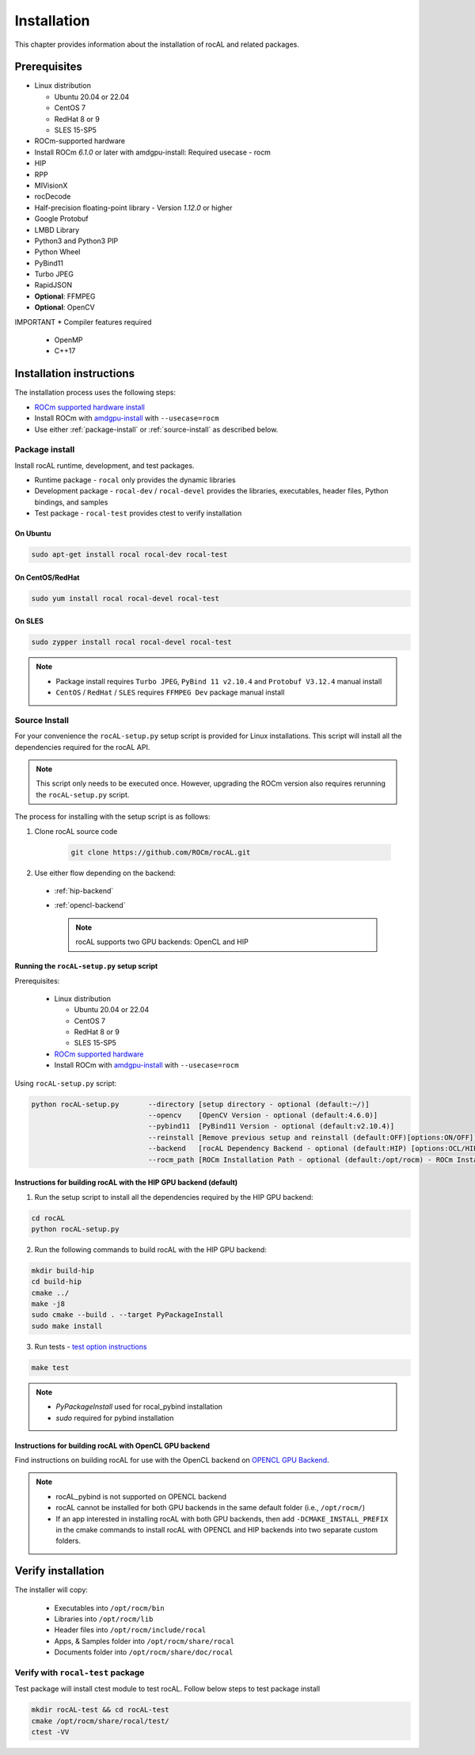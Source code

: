 .. meta::
  :description: rocAL documentation and API reference library
  :keywords: rocAL, ROCm, API, documentation

.. _install:

********************************************************************
Installation
********************************************************************

This chapter provides information about the installation of rocAL and related packages.  

Prerequisites
=============================

* Linux distribution

  - Ubuntu 20.04 or 22.04
  - CentOS 7
  - RedHat 8 or 9
  - SLES 15-SP5

* ROCm-supported hardware

* Install ROCm `6.1.0` or later with amdgpu-install: Required usecase - rocm

* HIP

* RPP

* MIVisionX

* rocDecode

* Half-precision floating-point library - Version `1.12.0` or higher

* Google Protobuf

* LMBD Library

* Python3 and Python3 PIP

* Python Wheel

* PyBind11

* Turbo JPEG

* RapidJSON

* **Optional**: FFMPEG

* **Optional**: OpenCV

IMPORTANT
* Compiler features required
  * OpenMP
  * C++17

Installation instructions
================================

The installation process uses the following steps: 

* `ROCm supported hardware install <https://rocm.docs.amd.com/projects/install-on-linux/en/latest/reference/system-requirements.html>`_
* Install ROCm with `amdgpu-install <https://rocm.docs.amd.com/projects/install-on-linux/en/latest/how-to/amdgpu-install.html>`_ with ``--usecase=rocm``
* Use either :ref:`package-install` or :ref:`source-install` as described below.

.. _package-install:

Package install
-------------------------------

Install rocAL runtime, development, and test packages. 

* Runtime package - ``rocal`` only provides the dynamic libraries
* Development package - ``rocal-dev`` / ``rocal-devel`` provides the libraries, executables, header files, Python bindings, and samples
* Test package - ``rocal-test`` provides ctest to verify installation

On Ubuntu
^^^^^^^^^^^^^^^

.. code-block:: shell

  sudo apt-get install rocal rocal-dev rocal-test


On CentOS/RedHat
^^^^^^^^^^^^^^^^^^^^^

.. code-block:: shell

  sudo yum install rocal rocal-devel rocal-test


On SLES
^^^^^^^^^^^^^^

.. code-block:: shell

  sudo zypper install rocal rocal-devel rocal-test


.. note::
    * Package install requires ``Turbo JPEG``, ``PyBind 11 v2.10.4`` and ``Protobuf V3.12.4`` manual install
    * ``CentOS`` / ``RedHat`` / ``SLES`` requires ``FFMPEG Dev`` package manual install

.. _source-install:

Source Install
---------------------------

For your convenience the ``rocAL-setup.py`` setup script is provided for Linux installations. This script will install all the dependencies required for the rocAL API.

.. note::
    This script only needs to be executed once. However, upgrading the ROCm version also requires rerunning the ``rocAL-setup.py`` script.

The process for installing with the setup script is as follows:

#. Clone rocAL source code

    .. code-block:: shell

      git clone https://github.com/ROCm/rocAL.git

#. Use either flow depending on the backend:

  * :ref:`hip-backend` 
  * :ref:`opencl-backend` 

    .. note::

        rocAL supports two GPU backends: OpenCL and HIP

Running the ``rocAL-setup.py`` setup script
^^^^^^^^^^^^^^^^^^^^^^^^^^^^^^^^^^^^^^^^^^^^^
Prerequisites:

  * Linux distribution

    - Ubuntu 20.04 or 22.04
    - CentOS 7
    - RedHat 8 or 9
    - SLES 15-SP5

  * `ROCm supported hardware <https://rocm.docs.amd.com/projects/install-on-linux/en/latest/reference/system-requirements.html>`_
  * Install ROCm with `amdgpu-install <https://rocm.docs.amd.com/projects/install-on-linux/en/latest/how-to/amdgpu-install.html>`_ with ``--usecase=rocm``

Using ``rocAL-setup.py`` script:

.. code-block:: python

  python rocAL-setup.py       --directory [setup directory - optional (default:~/)]
                              --opencv    [OpenCV Version - optional (default:4.6.0)]
                              --pybind11  [PyBind11 Version - optional (default:v2.10.4)]
                              --reinstall [Remove previous setup and reinstall (default:OFF)[options:ON/OFF]]
                              --backend   [rocAL Dependency Backend - optional (default:HIP) [options:OCL/HIP]]
                              --rocm_path [ROCm Installation Path - optional (default:/opt/rocm) - ROCm Installation Required]


.. _hip-backend:

Instructions for building rocAL with the HIP GPU backend (default)
^^^^^^^^^^^^^^^^^^^^^^^^^^^^^^^^^^^^^^^^^^^^^^^^^^^^^^^^^^^^^^^^^^^^^^^^^^^^^^^^^

1. Run the setup script to install all the dependencies required by the HIP GPU backend:
  
.. code-block:: shell

  cd rocAL
  python rocAL-setup.py


2. Run the following commands to build rocAL with the HIP GPU backend:
  
.. code-block:: shell

  mkdir build-hip
  cd build-hip
  cmake ../
  make -j8
  sudo cmake --build . --target PyPackageInstall
  sudo make install


3. Run tests - `test option instructions <https://github.com/ROCm/MIVisionX/wiki/CTest>`_
 
.. code-block:: shell

  make test


.. note::
    * `PyPackageInstall` used for rocal_pybind installation
    * `sudo` required for pybind installation
  
.. _opencl-backend:

Instructions for building rocAL with OpenCL GPU backend
^^^^^^^^^^^^^^^^^^^^^^^^^^^^^^^^^^^^^^^^^^^^^^^^^^^^^^^^^^

Find instructions on building rocAL for use with the OpenCL backend on `OPENCL GPU Backend <https://github.com/ROCm/rocAL/wiki/OpenCL-Backend>`_.

.. note::
    * rocAL_pybind is not supported on OPENCL backend
    * rocAL cannot be installed for both GPU backends in the same default folder (i.e., ``/opt/rocm/``)
    * If an app interested in installing rocAL with both GPU backends, then add ``-DCMAKE_INSTALL_PREFIX`` in the cmake commands to install rocAL with OPENCL and HIP backends into two separate custom folders.

Verify installation
=========================

The installer will copy: 

  * Executables into ``/opt/rocm/bin``
  * Libraries into ``/opt/rocm/lib``
  * Header files into ``/opt/rocm/include/rocal``
  * Apps, & Samples folder into ``/opt/rocm/share/rocal``
  * Documents folder into ``/opt/rocm/share/doc/rocal``

Verify with ``rocal-test`` package
--------------------------------------------

Test package will install ctest module to test rocAL. Follow below steps to test package install

.. code-block:: shell

  mkdir rocAL-test && cd rocAL-test
  cmake /opt/rocm/share/rocal/test/
  ctest -VV

